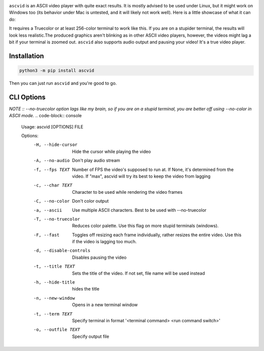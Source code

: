.. image:: https://raw.githubusercontent.com/jenca-adam/ascvid/main/asc.png

``ascvid`` is an ASCII video player with quite exact results. It is mostly advised to be used under Linux, but it might work on Windows too (its behavior under Mac is untested, and it will likely not work well).
Here is a little showcase of what it can do: 

.. image:: https://raw.githubusercontent.com/jenca-adam/ascvid/main/rick.gif

It requires a Truecolor or at least 256-color terminal to work like this. If you are on a stupider terminal, the results will look less realistic.The produced graphics aren't blinking as in other ASCII video players, however, the videos might lag a bit if your terminal is zoomed out.
``ascvid`` also supports audio output and pausing your video! It's a true video player.


Installation
============

.. code-block:: console
   
   python3 -m pip install ascvid

Then you can just run ``ascvid`` and you're good to go.

CLI Options
===========
*NOTE :: --no-truecolor option lags like my brain, so if you are on a stupid terminal, you are better off using --no-color in ASCII mode.*
.. code-block:: console
   
    Usage: ascvid [OPTIONS] FILE

    Options:
      -H, --hide-cursor       Hide the cursor while playing the video
      -A, --no-audio          Don't play audio stream
      -f, --fps TEXT          Number of FPS the video's supposed to run at. If
                              None, it's determined from the video. If "max",
                              ascvid will try its best to keep the video from
                              lagging
      -c, --char TEXT         Character to be used while rendering the video
                              frames
      -C, --no-color          Don't color output
      -a, --ascii             Use multiple ASCII characters. Best to be used with
                              --no-truecolor
      -T, --no-truecolor      Reduces color palette. Use this flag on more stupid
                              terminals (windows).
      -F, --fast              Toggles off resizing each frame individually, rather
                              resizes the entire video. Use this if the video is
                              lagging too much.
      -d, --disable-controls  Disables pausing the video
      -t, --title TEXT        Sets the title of the video. If not set, file name
                              will be used instead
      -h, --hide-title        hides the title
      -n, --new-window        Opens in a new terminal window
      -t, --term TEXT         Specify terminal in format '<terminal command> <run command switch>'
      -o, --outfile TEXT      Specify output file 
        
